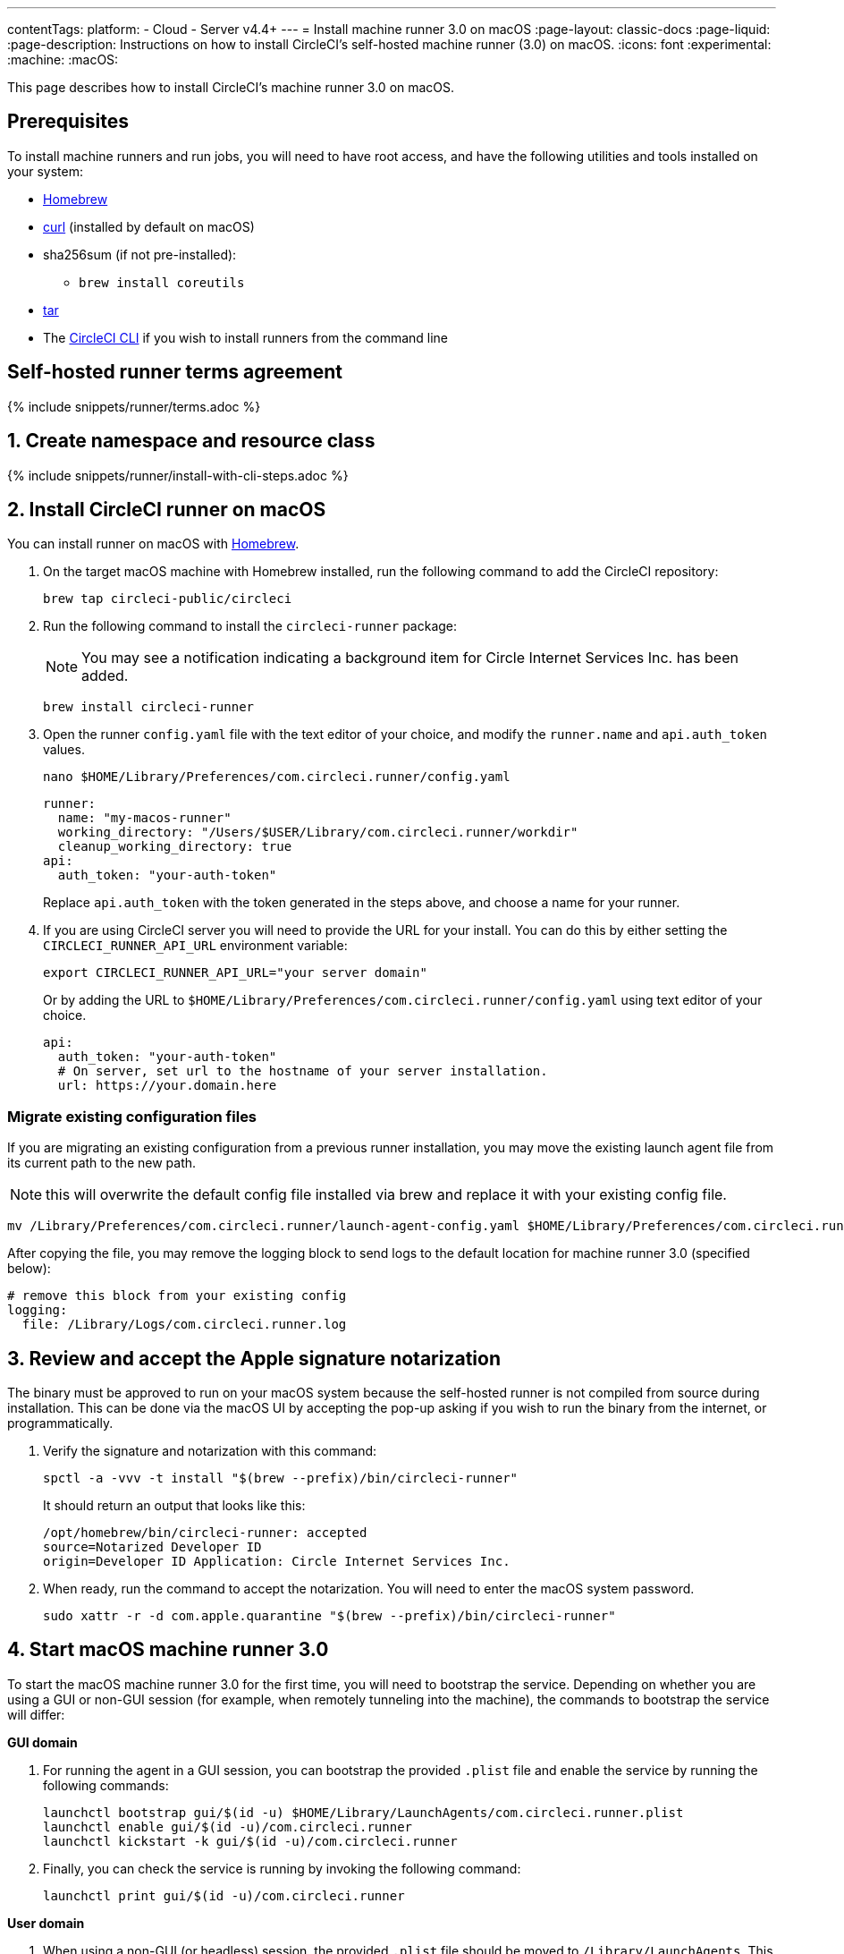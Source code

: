 ---
contentTags:
  platform:
  - Cloud
  - Server v4.4+
---
= Install machine runner 3.0 on macOS
:page-layout: classic-docs
:page-liquid:
:page-description: Instructions on how to install CircleCI's self-hosted machine runner (3.0) on macOS.
:icons: font
:experimental:
:machine:
:macOS:

This page describes how to install CircleCI's machine runner 3.0 on macOS.

[#prerequisites]
== Prerequisites

To install machine runners and run jobs, you will need to have root access, and have the following utilities and tools installed on your system:

* https://brew.sh/[Homebrew]

* https://curl.se/[curl] (installed by default on macOS)

* sha256sum (if not pre-installed):
** `brew install coreutils`

* https://www.gnu.org/software/tar/[tar]

* The xref:local-cli#[CircleCI CLI] if you wish to install runners from the command line

[#self-hosted-runner-terms-agreement]
== Self-hosted runner terms agreement

{% include snippets/runner/terms.adoc %}

[#create-namespace-and-resource-class]
== 1. Create namespace and resource class

{% include snippets/runner/install-with-cli-steps.adoc %}

[#install-circleci-runner]
== 2. Install CircleCI runner on macOS

You can install runner on macOS with link:http://brew.sh/[Homebrew].

. On the target macOS machine with Homebrew installed, run the following command to add the CircleCI repository:
+
[,shell]
----
brew tap circleci-public/circleci
----

. Run the following command to install the `circleci-runner` package:
+
NOTE: You may see a notification indicating a background item for Circle Internet Services Inc. has been added.
+
[,shell]
----
brew install circleci-runner
----

. Open the runner `config.yaml` file with the text editor of your choice, and modify the `runner.name` and `api.auth_token` values.
+
[,shell]
----
nano $HOME/Library/Preferences/com.circleci.runner/config.yaml
----
+
[,shell]
----
runner:
  name: "my-macos-runner"
  working_directory: "/Users/$USER/Library/com.circleci.runner/workdir"
  cleanup_working_directory: true
api:
  auth_token: "your-auth-token"
----
Replace `api.auth_token` with the token generated in the steps above, and choose a name for your runner.

. If you are using CircleCI server you will need to provide the URL for your install. You can do this by either setting the `CIRCLECI_RUNNER_API_URL` environment variable:
+
[source,shell]
----
export CIRCLECI_RUNNER_API_URL="your server domain"
----
+
Or by adding the URL to `$HOME/Library/Preferences/com.circleci.runner/config.yaml` using text editor of your choice.
+
[source,yaml]
----
api:
  auth_token: "your-auth-token"
  # On server, set url to the hostname of your server installation.
  url: https://your.domain.here
----

[#migrate-existing-configuration-files]
=== Migrate existing configuration files
If you are migrating an existing configuration from a previous runner installation, you may move the existing launch agent file from its current path to the new path.

NOTE: this will overwrite the default config file installed via brew and replace it with your existing config file.

[,shell]
----
mv /Library/Preferences/com.circleci.runner/launch-agent-config.yaml $HOME/Library/Preferences/com.circleci.runner/config.yaml
----

After copying the file, you may remove the logging block to send logs to the default location for machine runner 3.0 (specified below):

[,yaml]
----
# remove this block from your existing config
logging:
  file: /Library/Logs/com.circleci.runner.log
----

[#review-accept-apple-signature-notarization]
== 3. Review and accept the Apple signature notarization

The binary must be approved to run on your macOS system because the self-hosted runner is not compiled from source during installation. This can be done via the macOS UI by accepting the pop-up asking if you wish to run the binary from the internet, or programmatically.

. Verify the signature and notarization with this command:
+
[source,shell]
----
spctl -a -vvv -t install "$(brew --prefix)/bin/circleci-runner"
----
+
It should return an output that looks like this:
+
[source,shell]
----
/opt/homebrew/bin/circleci-runner: accepted
source=Notarized Developer ID
origin=Developer ID Application: Circle Internet Services Inc.
----

. When ready, run the command to accept the notarization. You will need to enter the macOS system password.
+
[source,shell]
----
sudo xattr -r -d com.apple.quarantine "$(brew --prefix)/bin/circleci-runner"
----

[#start-macos-machine-runner]
== 4. Start macOS machine runner 3.0

To start the macOS machine runner 3.0 for the first time, you will need to bootstrap the service. Depending on whether you are using a GUI or non-GUI session (for example, when remotely tunneling into the machine), the commands to bootstrap the service will differ:

[.tab.domain.GUI]
--
*GUI domain*

1. For running the agent in a GUI session, you can bootstrap the provided `.plist` file and enable the service by running the following commands:
+
[source,shell]
----
launchctl bootstrap gui/$(id -u) $HOME/Library/LaunchAgents/com.circleci.runner.plist
launchctl enable gui/$(id -u)/com.circleci.runner
launchctl kickstart -k gui/$(id -u)/com.circleci.runner
----
2. Finally, you can check the service is running by invoking the following command:
+
[source,shell]
----
launchctl print gui/$(id -u)/com.circleci.runner
----
--

[.tab.domain.User]
--
*User domain*

1. When using a non-GUI (or headless) session, the provided `.plist` file should be moved to `/Library/LaunchAgents`. This location is for per-user agents configured by the administrator, which allows the service to load after a reboot. Run the following command to do this:
+
[source,shell]
----
sudo mv $HOME/Library/LaunchAgents/com.circleci.runner.plist /Library/LaunchAgents/
----
2. Now you can bootstrap the `.plist` file and enable the service by running the following commands:
+
[source,shell]
----
launchctl bootstrap user/$(id -u) /Library/LaunchAgents/com.circleci.runner.plist
launchctl enable user/$(id -u)/com.circleci.runner
launchctl kickstart -k user/$(id -u)/com.circleci.runner
----
3. Finally, you can check the service is running by invoking the following command:
+
[source,shell]
----
launchctl print user/$(id -u)/com.circleci.runner
----
--

[#stop-macos-machine-runner]
== 5. Stop macOS machine runner 3.0

To stop the machine runner service, run the following command to disable the machine runner service, depending on the service target used in the previous step:

[.tab.domain.GUI]
--
Targeting the GUI domain:
[source,shell]
----
launchctl disable gui/$(id -u)/com.circleci.runner
----
--
[.tab.domain.User]
--
Targeting the user domain:
[source,shell]
----
launchctl disable user/$(id -u)/com.circleci.runner
----
--

[#uninstall-machine-runner-macos]
== Uninstall machine runner 3.0 on macOS
To uninstall machine runner from your macOS device, follow these steps.

. Stop the machine runner service by using the following command to disable it, depending on the service target used during installation:
+
[.tab.domain.GUI]
--
Targeting the GUI domain:
[source,shell]
----
launchctl bootout gui/$(id -u)/com.circleci.runner
----
--
+
[.tab.domain.User]
--
Targeting the user domain:
[source,shell]
----
launchctl bootout user/$(id -u)/com.circleci.runner
----
--
. Uninstall machine runner:
+
[.tab.machine-runner-uninstall-macos.Keep_logs_and_configuration]
--
To uninstall without purging logs and configuration files, run the following command.

[source,shell]
----
brew uninstall --cask circleci-public/homebrew-circleci/circleci-runner
----
--
+
[.tab.machine-runner-uninstall-macos.Purge_logs_and_configuration]
--

This command will *purge all logs and configuration files*.

To uninstall and purge all logs and configuration files, run the following command.

[source,shell]
----
brew uninstall --cask --zap circleci-public/homebrew-circleci/circleci-runner
----
--

[#access-runner-logs]
== Access runner logs
On your macOS machine, logs from `circleci-runner` are located in the following directory by default.

[source,shell]
----
$HOME/Library/Logs/com.circleci.runner/runner.log
----

{% include snippets/machine-runner-example.adoc %}

The job will then execute using your self-hosted runner when you push the `.circleci/config.yml` to your VCS provider.

[#additional-resources]
== Additional resources

- xref:machine-runner-3-manual-installation.adoc[Manual installation for machine runner 3.0]
- xref:install-machine-runner-3-on-linux.adoc[Machine runner 3.0 Linux package installation]
- xref:install-machine-runner-3-on-windows.adoc[Machine runner 3.0 Windows installation]
- xref:install-machine-runner-3-on-docker.adoc[Machine runner 3.0 Docker installation]
- xref:machine-runner-3-configuration-reference.adoc[Machine runner 3.0 configuration reference]
